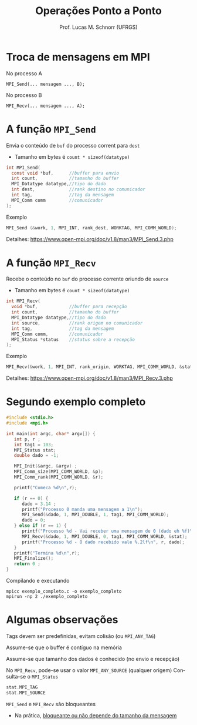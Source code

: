 # -*- coding: utf-8 -*-
# -*- mode: org -*-
#+startup: beamer overview indent
#+LANGUAGE: pt-br
#+TAGS: noexport(n)
#+EXPORT_EXCLUDE_TAGS: noexport
#+EXPORT_SELECT_TAGS: export

#+Title: Operações Ponto a Ponto
#+Author: Prof. Lucas M. Schnorr (UFRGS)
#+Date: \copyleft

#+LaTeX_CLASS: beamer
#+LaTeX_CLASS_OPTIONS: [xcolor=dvipsnames]
#+OPTIONS:   H:1 num:t toc:nil \n:nil @:t ::t |:t ^:t -:t f:t *:t <:t
#+LATEX_HEADER: \input{../org-babel.tex}
#+LATEX_HEADER: \RequirePackage{fancyvrb}
#+LATEX_HEADER: \DefineVerbatimEnvironment{verbatim}{Verbatim}{fontsize=\scriptsize}

* Troca de mensagens em MPI

No processo A
#+BEGIN_EXAMPLE
MPI_Send(... mensagem ..., B);
#+END_EXAMPLE

No processo B
#+BEGIN_EXAMPLE
MPI_Recv(... mensagem ..., A);
#+END_EXAMPLE

* A função =MPI_Send=

Envia o conteúdo de =buf= do processo corrent para =dest=
- Tamanho em bytes é =count * sizeof(datatype)=
#+BEGIN_SRC C
int MPI_Send(
  const void *buf,      //buffer para envio          
  int count,            //tamanho do buffer          
  MPI_Datatype datatype,//tipo do dado               
  int dest,             //rank destino no comunicador
  int tag,              //tag da mensagem
  MPI_Comm comm         //comunicador
);
#+END_SRC

Exemplo
#+BEGIN_SRC C
MPI_Send (&work, 1, MPI_INT, rank_dest, WORKTAG, MPI_COMM_WORLD);
#+END_SRC

#+latex: \vfill

Detalhes:
https://www.open-mpi.org/doc/v1.8/man3/MPI_Send.3.php

* A função =MPI_Recv=

Recebe o conteúdo no =buf= do processo corrente oriundo de =source=
- Tamanho em bytes é =count * sizeof(datatype)=
#+BEGIN_SRC C
int MPI_Recv(
  void *buf,            //buffer para recepção      
  int count,            //tamanho do buffer         
  MPI_Datatype datatype,//tipo do dado              
  int source,           //rank origem no comunicador
  int tag,              //tag da mensagem        
  MPI_Comm comm,        //comunicador            
  MPI_Status *status    //status sobre a recepção
);
#+END_SRC

Exemplo
#+BEGIN_SRC C
MPI_Recv(&work, 1, MPI_INT, rank_origin, WORKTAG, MPI_COMM_WORLD, &status);     
#+END_SRC

#+latex: \vfill

Detalhes:
https://www.open-mpi.org/doc/v1.8/man3/MPI_Recv.3.php

* Segundo exemplo completo
#+BEGIN_SRC C :tangle exemplo_completo.c
#include <stdio.h>
#include <mpi.h>

int main(int argc, char* argv[]) {
   int p, r ;
   int tag1 = 103;
   MPI_Status stat;
   double dado = -1;

   MPI_Init(&argc, &argv) ;
   MPI_Comm_size(MPI_COMM_WORLD, &p);
   MPI_Comm_rank(MPI_COMM_WORLD, &r);

   printf("Comeca %d\n",r);

   if (r == 0) {
      dado = 3.14 ;
      printf("Processo 0 manda uma mensagem a 1\n");
      MPI_Send(&dado, 1, MPI_DOUBLE, 1, tag1, MPI_COMM_WORLD);
      dado = 0;
   } else if (r == 1) {
      printf("Processo %d - Vai receber uma mensagem de 0 (dado eh %f)\n", r, dado);
      MPI_Recv(&dado, 1, MPI_DOUBLE, 0, tag1, MPI_COMM_WORLD, &stat);
      printf("Processo %d - O dado recebido vale %.2lf\n", r, dado);
   }
   printf("Termina %d\n",r);
   MPI_Finalize();
   return 0 ;
}
#+END_SRC

Compilando e executando

#+begin_src shell :results output
mpicc exemplo_completo.c -o exemplo_completo
mpirun -np 2 ./exemplo_completo
#+end_src

#+RESULTS:
: Comeca 1
: Processo 1 - Vai receber uma mensagem de 0 (dado eh -1.000000)
: Comeca 0
: Processo 0 manda uma mensagem a 1
: Termina 0
: Processo 1 - O dado recebido vale 3.14
: Termina 1

* Algumas observações

Tags devem ser predefinidas, evitam colisão (ou =MPI_ANY_TAG=)

Assume-se que o buffer é contíguo na memória

Assume-se que tamanho dos dados é conhecido (no envio e recepção)

#+latex: \vfill\pause

No =MPI_Recv=, pode-se usar o valor =MPI_ANY_SOURCE= (qualquer origem)
Consulta-se o =MPI_Status=
#+BEGIN_SRC C
stat.MPI_TAG
stat.MPI_SOURCE
#+END_SRC

#+latex: \vfill\pause

=MPI_Send= e =MPI_Recv= são bloqueantes
+ Na prática, [[http://simgrid.gforge.inria.fr/contrib/smpi-calibration-doc/][bloqueante ou não depende do tamanho da mensagem]]

